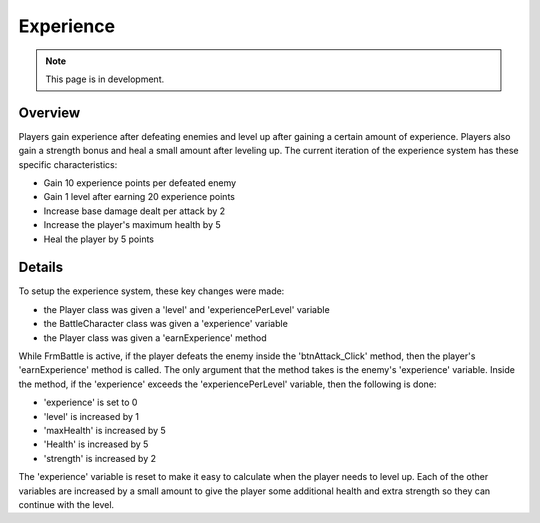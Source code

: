Experience
==========

.. note::
   This page is in development.

.. default-domain:: sphinxsharp

Overview
--------
Players gain experience after defeating enemies and level up after gaining a certain amount of experience.
Players also gain a strength bonus and heal a small amount after leveling up. The current iteration
of the experience system has these specific characteristics:

* Gain 10 experience points per defeated enemy
* Gain 1 level after earning 20 experience points
* Increase base damage dealt per attack by 2
* Increase the player's maximum health by 5
* Heal the player by 5 points

Details
-------
To setup the experience system, these key changes were made:

* the Player class was given a 'level' and 'experiencePerLevel' variable
* the BattleCharacter class was given a 'experience' variable
* the Player class was given a 'earnExperience' method

While FrmBattle is active, if the player defeats the enemy inside the 'btnAttack_Click' method, then the player's 'earnExperience' method is called.
The only argument that the method takes is the enemy's 'experience' variable. Inside the method, if the 'experience'
exceeds the 'experiencePerLevel' variable, then the following is done:

* 'experience' is set to 0
* 'level' is increased by 1
* 'maxHealth' is increased by 5
* 'Health' is increased by 5
* 'strength' is increased by 2

The 'experience' variable is reset to make it easy to calculate when the player needs to level up. Each of
the other variables are increased by a small amount to give the player some additional health and extra
strength so they can continue with the level.

